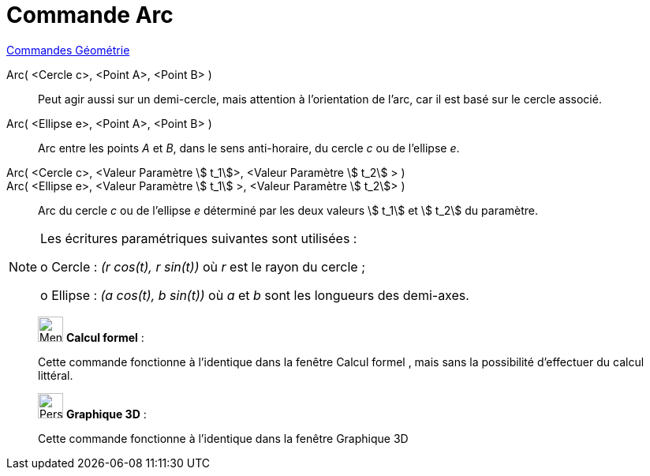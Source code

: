 = Commande Arc
:page-en: commands/Arc
ifdef::env-github[:imagesdir: /fr/modules/ROOT/assets/images]

xref:commands/Commandes_Géométrie.adoc[Commandes Géométrie] 

Arc( <Cercle c>, <Point A>, <Point B> )::

  Peut agir aussi sur un demi-cercle, mais attention à l'orientation de l'arc,
  car il est basé sur le cercle associé.

Arc( <Ellipse e>, <Point A>, <Point B> )::

Arc entre les points _A_ et _B_, dans le sens anti-horaire, du cercle _c_ ou de l'ellipse _e_.

Arc( <Cercle c>, <Valeur Paramètre stem:[ t_1]>, <Valeur Paramètre stem:[ t_2] > )::

Arc( <Ellipse e>, <Valeur Paramètre stem:[ t_1] >, <Valeur Paramètre stem:[ t_2]> )::

Arc du cercle _c_ ou de l'ellipse _e_ déterminé par les deux valeurs stem:[ t_1] et stem:[ t_2] du paramètre.

[NOTE]
====

Les écritures paramétriques suivantes sont utilisées :

o Cercle : _(r cos(t), r sin(t))_ où _r_ est le rayon du cercle ;

o Ellipse : _(a cos(t), b sin(t))_ où _a_ et _b_ sont les longueurs des demi-axes.

====

_____________________________________________________________


image:32px-Menu_view_cas.svg.png[Menu view cas.svg,width=32,height=32] *Calcul formel* :

Cette commande fonctionne à l'identique dans la fenêtre Calcul formel ,
mais sans la possibilité d'effectuer du calcul littéral.

_____________________________________________________________


_____________________________________________________________


image:32px-Perspectives_algebra_3Dgraphics.svg.png[Perspectives algebra 3Dgraphics.svg,width=32,height=32] *Graphique
3D* :

Cette commande fonctionne à l'identique dans la fenêtre Graphique 3D

